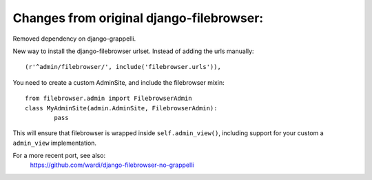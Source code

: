 Changes from original django-filebrowser:
=========================================

Removed dependency on django-grappelli.

New way to install the django-filebrowser urlset. Instead of adding
the urls manually::

    (r'^admin/filebrowser/', include('filebrowser.urls')),

You need to create a custom AdminSite, and include the filebrowser
mixin::

	from filebrowser.admin import FilebrowserAdmin
	class MyAdminSite(admin.AdminSite, FilebrowserAdmin):
		pass

This will ensure that filebrowser is wrapped inside
``self.admin_view()``, including support for your custom a
``admin_view`` implementation.

For a more recent port, see also:
    https://github.com/wardi/django-filebrowser-no-grappelli
